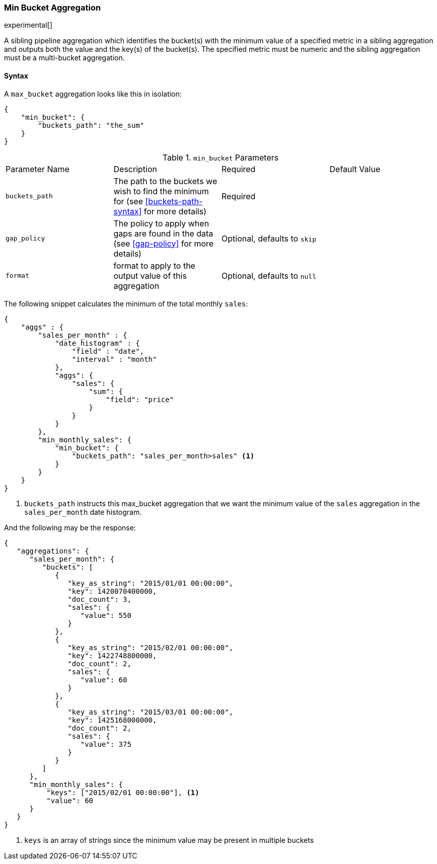 [[search-aggregations-pipeline-min-bucket-aggregation]]
=== Min Bucket Aggregation

experimental[]

A sibling pipeline aggregation which identifies the bucket(s) with the minimum value of a specified metric in a sibling aggregation 
and outputs both the value and the key(s) of the bucket(s). The specified metric must be numeric and the sibling aggregation must 
be a multi-bucket aggregation.

==== Syntax

A `max_bucket` aggregation looks like this in isolation:

[source,js]
--------------------------------------------------
{
    "min_bucket": {
        "buckets_path": "the_sum"
    }
}
--------------------------------------------------

.`min_bucket` Parameters
|===
|Parameter Name |Description |Required |Default Value
|`buckets_path` |The path to the buckets we wish to find the minimum for (see <<buckets-path-syntax>> for more
 details) |Required |
 |`gap_policy` |The policy to apply when gaps are found in the data (see <<gap-policy>> for more
 details)|Optional, defaults to `skip` |
 |`format` |format to apply to the output value of this aggregation |Optional, defaults to `null` |
|===


The following snippet calculates the minimum of the total monthly `sales`:

[source,js]
--------------------------------------------------
{
    "aggs" : {
        "sales_per_month" : {
            "date_histogram" : {
                "field" : "date",
                "interval" : "month"
            },
            "aggs": {
                "sales": {
                    "sum": {
                        "field": "price"
                    }
                }
            }
        },
        "min_monthly_sales": {
            "min_bucket": {
                "buckets_path": "sales_per_month>sales" <1>
            }
        }
    }
}
--------------------------------------------------

<1> `buckets_path` instructs this max_bucket aggregation that we want the minimum value of the `sales` aggregation in the 
`sales_per_month` date histogram.

And the following may be the response:

[source,js]
--------------------------------------------------
{
   "aggregations": {
      "sales_per_month": {
         "buckets": [
            {
               "key_as_string": "2015/01/01 00:00:00",
               "key": 1420070400000,
               "doc_count": 3,
               "sales": {
                  "value": 550
               }
            },
            {
               "key_as_string": "2015/02/01 00:00:00",
               "key": 1422748800000,
               "doc_count": 2,
               "sales": {
                  "value": 60
               }
            },
            {
               "key_as_string": "2015/03/01 00:00:00",
               "key": 1425168000000,
               "doc_count": 2,
               "sales": {
                  "value": 375
               }
            }
         ]
      },
      "min_monthly_sales": {
          "keys": ["2015/02/01 00:00:00"], <1>
          "value": 60
      }
   }
}
--------------------------------------------------

<1> `keys` is an array of strings since the minimum value may be present in multiple buckets


